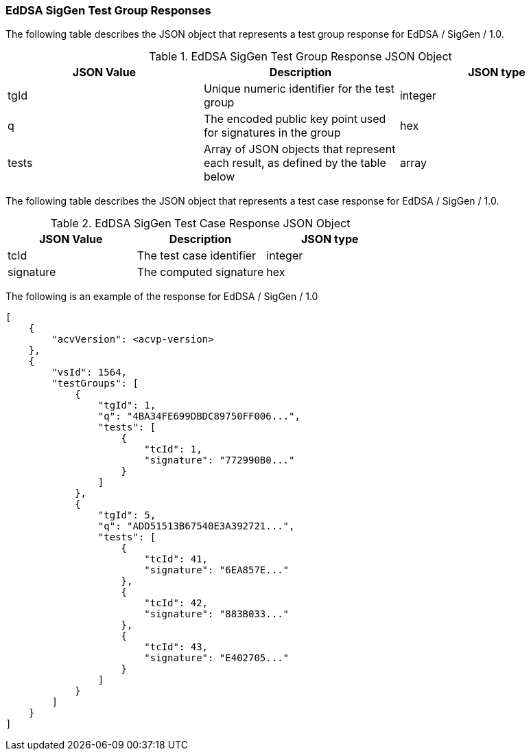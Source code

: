[[eddsa_siggen_responses]]
=== EdDSA SigGen Test Group Responses

The following table describes the JSON object that represents a test group response for EdDSA / SigGen / 1.0.

[[eddsa_siggen_vr_top_table2]]
.EdDSA SigGen Test Group Response JSON Object
|===
| JSON Value | Description | JSON type

| tgId | Unique numeric identifier for the test group | integer
| q | The encoded public key point used for signatures in the group | hex
| tests | Array of JSON objects that represent each result, as defined by the table below | array
|===

The following table describes the JSON object that represents a test case response for EdDSA / SigGen / 1.0.

[[eddsa_siggen_vr_top_table5]]
.EdDSA SigGen Test Case Response JSON Object
|===
| JSON Value | Description | JSON type

| tcId | The test case identifier | integer
| signature | The computed signature | hex
|===

The following is an example of the response for EdDSA / SigGen / 1.0

[source, json]
----
[
    {
        "acvVersion": <acvp-version>
    },
    {
        "vsId": 1564,
        "testGroups": [
            {
                "tgId": 1,
                "q": "4BA34FE699DBDC89750FF006...",
                "tests": [
                    {
                        "tcId": 1,
                        "signature": "772990B0..."
                    }
                ]
            },
            {
                "tgId": 5,
                "q": "ADD51513B67540E3A392721...",
                "tests": [
                    {
                        "tcId": 41,
                        "signature": "6EA857E..."
                    },
                    {
                        "tcId": 42,
                        "signature": "883B033..."
                    },
                    {
                        "tcId": 43,
                        "signature": "E402705..."
                    }
                ]
            }
        ]
    }
]
----
